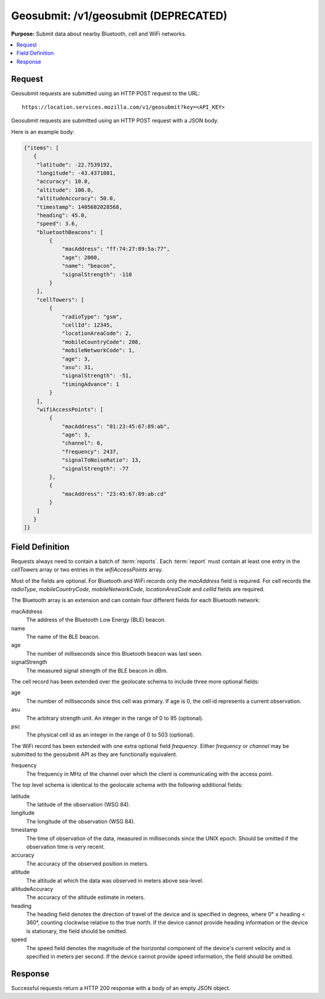 .. _api_geosubmit:

=====================================
Geosubmit: /v1/geosubmit (DEPRECATED)
=====================================

.. deprecated:: 1.2 (2015-07-15)
   Please use the :ref:`api_geosubmit_latest` API instead.

**Purpose:** Submit data about nearby Bluetooth, cell and WiFi networks.

.. contents::
   :local:

Request
=======

Geosubmit requests are submitted using an HTTP POST request to the URL::

    https://location.services.mozilla.com/v1/geosubmit?key=<API_KEY>

Geosubmit requests are submitted using an HTTP POST request with a JSON body.

Here is an example body:

.. code-block:: javascript

    {"items": [
       {
        "latitude": -22.7539192,
        "longitude": -43.4371081,
        "accuracy": 10.0,
        "altitude": 100.0,
        "altitudeAccuracy": 50.0,
        "timestamp": 1405602028568,
        "heading": 45.0,
        "speed": 3.6,
        "bluetoothBeacons": [
            {
                "macAddress": "ff:74:27:89:5a:77",
                "age": 2000,
                "name": "beacon",
                "signalStrength": -110
            }
        ],
        "cellTowers": [
            {
                "radioType": "gsm",
                "cellId": 12345,
                "locationAreaCode": 2,
                "mobileCountryCode": 208,
                "mobileNetworkCode": 1,
                "age": 3,
                "asu": 31,
                "signalStrength": -51,
                "timingAdvance": 1
            }
        ],
        "wifiAccessPoints": [
            {
                "macAddress": "01:23:45:67:89:ab",
                "age": 3,
                "channel": 6,
                "frequency": 2437,
                "signalToNoiseRatio": 13,
                "signalStrength": -77
            },
            {
                "macAddress": "23:45:67:89:ab:cd"
            }
        ]
       }
    ]}


Field Definition
================

Requests always need to contain a batch of :term:`reports`. Each
:term:`report` must contain at least one entry in the `cellTowers` array or
two entries in the `wifiAccessPoints` array.

Most of the fields are optional. For Bluetooth and WiFi records only the
`macAddress` field is required. For cell records the `radioType`,
`mobileCountryCode`, `mobileNetworkCode`, `locationAreaCode` and
`cellId` fields are required.


The Bluetooth array is an extension and can contain four different fields
for each Bluetooth network:

macAddress
    The address of the Bluetooth Low Energy (BLE) beacon.

name
    The name of the BLE beacon.

age
    The number of milliseconds since this Bluetooth beacon was last seen.

signalStrength
    The measured signal strength of the BLE beacon in dBm.


The cell record has been extended over the geolocate schema to include
three more optional fields:

age
    The number of milliseconds since this cell was primary.
    If age is 0, the cell id represents a current observation.

asu
    The arbitrary strength unit. An integer in the range of 0 to 95 (optional).

psc
    The physical cell id as an integer in the range of 0 to 503 (optional).


The WiFi record has been extended with one extra optional field
`frequency`.  Either `frequency` or `channel` may be submitted to the
geosubmit API as they are functionally equivalent.

frequency
    The frequency in MHz of the channel over which the client is
    communicating with the access point.


The top level schema is identical to the geolocate schema with the
following additional fields:

latitude
    The latitude of the observation (WSG 84).

longitude
    The longitude of the observation (WSG 84).

timestamp
    The time of observation of the data, measured in milliseconds since
    the UNIX epoch. Should be omitted if the observation time is very
    recent.

accuracy
    The accuracy of the observed position in meters.

altitude
    The altitude at which the data was observed in meters above sea-level.

altitudeAccuracy
    The accuracy of the altitude estimate in meters.

heading
    The heading field denotes the direction of travel of the device and is
    specified in degrees, where 0° ≤ heading < 360°, counting clockwise
    relative to the true north. If the device cannot provide heading
    information or the device is stationary, the field should be omitted.

speed
    The speed field denotes the magnitude of the horizontal component of
    the device's current velocity and is specified in meters per second.
    If the device cannot provide speed information, the field should be
    omitted.


Response
========

Successful requests return a HTTP 200 response with a body of an empty
JSON object.
